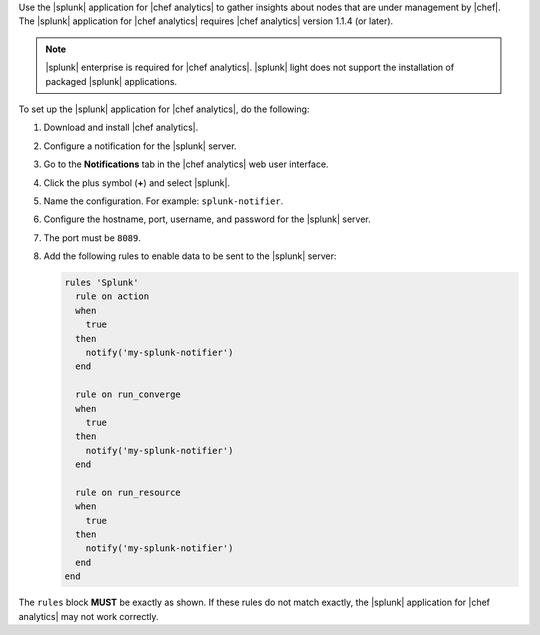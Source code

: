.. The contents of this file are included in multiple topics.
.. This file should not be changed in a way that hinders its ability to appear in multiple documentation sets.


Use the |splunk| application for |chef analytics| to gather insights about nodes that are under management by |chef|. The |splunk| application for |chef analytics| requires |chef analytics| version 1.1.4 (or later).

.. image:: ../../images/splunk_app_nodes_activity.png

.. image:: ../../images/splunk_app_server_activity.png

.. note:: |splunk| enterprise is required for |chef analytics|. |splunk| light does not support the installation of packaged |splunk| applications.

To set up the |splunk| application for |chef analytics|, do the following:

#. Download and install |chef analytics|.
#. Configure a notification for the |splunk| server.
#. Go to the **Notifications** tab in the |chef analytics| web user interface.
#. Click the plus symbol (**+**) and select |splunk|.
#. Name the configuration. For example: ``splunk-notifier``.
#. Configure the hostname, port, username, and password for the |splunk| server.
#. The port must be ``8089``.
#. Add the following rules to enable data to be sent to the |splunk| server:

   .. code-block:: ruby

      rules 'Splunk'
        rule on action
        when
          true
        then
          notify('my-splunk-notifier')
        end

        rule on run_converge
        when
          true
        then
          notify('my-splunk-notifier')
        end

        rule on run_resource
        when
          true
        then
          notify('my-splunk-notifier')
        end
      end

The ``rules`` block **MUST** be exactly as shown. If these rules do not match exactly, the |splunk| application for |chef analytics| may not work correctly.
